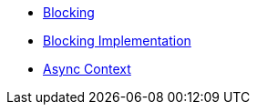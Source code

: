 * xref:{page-version}@servicetalk-concurrent-api::blocking.adoc[Blocking]
* xref:{page-version}@servicetalk-concurrent-api::blocking-implementation.adoc[Blocking Implementation]
* xref:{page-version}@servicetalk-concurrent-api::async-context.adoc[Async Context]
